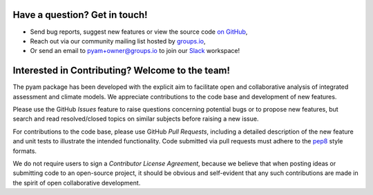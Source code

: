 
Have a question? Get in touch!
------------------------------

- Send bug reports, suggest new features or view the source code `on GitHub`_,
- Reach out via our community mailing list hosted by `groups.io`_,
- Or send an email to pyam+owner@groups.io to join our Slack_ workspace!

.. _on GitHub: http://github.com/IAMconsortium/pyam
.. _`groups.io`: https://groups.io/g/pyam
.. _Slack: https://slack.com


Interested in Contributing? Welcome to the team!
------------------------------------------------

The pyam package has been developed with the explicit aim to facilitate
open and collaborative analysis of integrated assessment and climate models.
We appreciate contributions to the code base and development of new features.

Please use the GitHub *Issues* feature to raise questions concerning potential
bugs or to propose new features, but search and read resolved/closed topics on
similar subjects before raising a new issue.

For contributions to the code base, please use GitHub *Pull Requests*,
including a detailed description of the new feature and unit tests
to illustrate the intended functionality.
Code submitted via pull requests must adhere to the `pep8`_ style formats.

We do not require users to sign a *Contributor License Agreement*, because we
believe that when posting ideas or submitting code to an open-source project,
it should be obvious and self-evident that any such contributions
are made in the spirit of open collaborative development.

.. _`pep8`: https://www.python.org/dev/peps/pep-0008/
